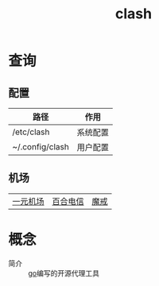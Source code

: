 :PROPERTIES:
:ID:       bbbe3cbf-20d3-49c7-b3cb-23f8153ca1dd
:END:
#+title: clash

* 查询
** 配置
| 路径            | 作用     |
|-----------------+----------|
| /etc/clash      | 系统配置 |
| ~/.config/clash | 用户配置 |
** 机场
| [[https://xn--4gq62f52gdss.ink/#/dashboard][一元机场]] | [[https://www.yuritele.com/auth/login][百合电信]] | [[https://mojie.app/login][魔戒]] |

* 概念
- 简介 :: [[id:08706863-69ee-46f6-8aa5-70e5a0d8edd3][go]]编写的开源代理工具
